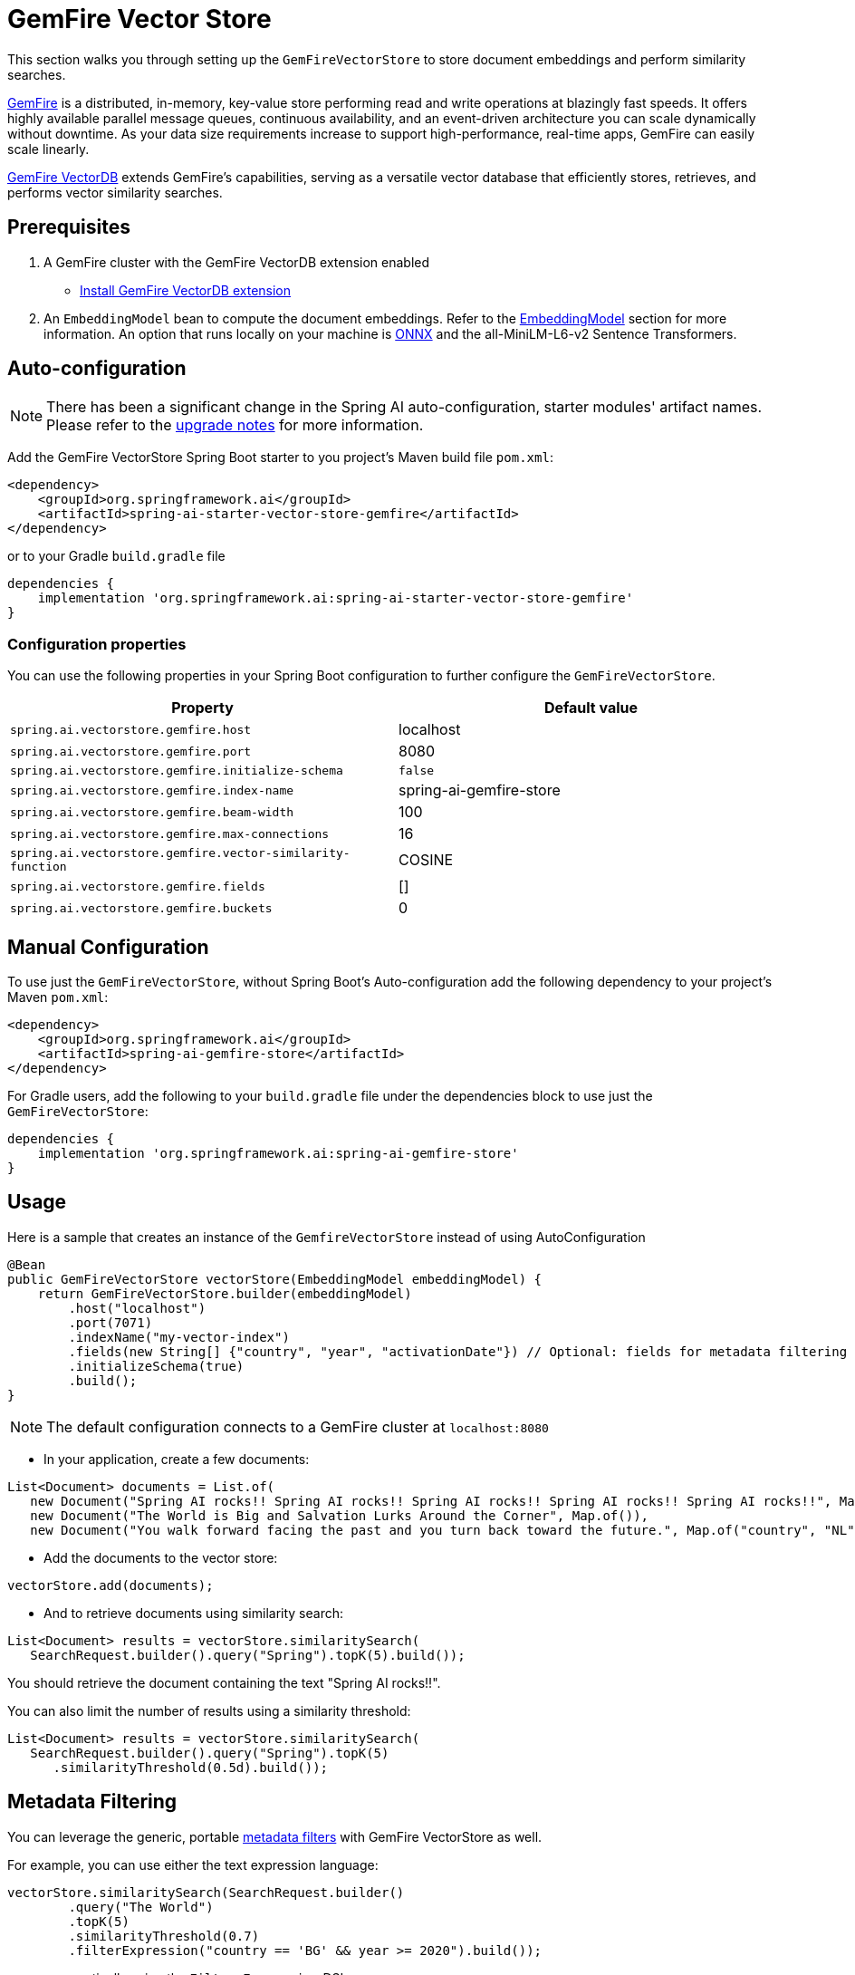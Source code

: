 = GemFire Vector Store

This section walks you through setting up the `GemFireVectorStore` to store document embeddings and perform similarity searches.

link:https://tanzu.vmware.com/gemfire[GemFire] is a distributed, in-memory, key-value store performing read and write operations at blazingly fast speeds. It offers highly available parallel message queues, continuous availability, and an event-driven architecture you can scale dynamically without downtime. As your data size requirements increase to support high-performance, real-time apps, GemFire can easily scale linearly.

link:https://docs.vmware.com/en/VMware-GemFire-VectorDB/1.0/gemfire-vectordb/overview.html[GemFire VectorDB] extends GemFire's capabilities, serving as a versatile vector database that efficiently stores, retrieves, and performs vector similarity searches.

== Prerequisites

1. A GemFire cluster with the GemFire VectorDB extension enabled
- link:https://docs.vmware.com/en/VMware-GemFire-VectorDB/1.0/gemfire-vectordb/install.html[Install GemFire VectorDB extension]

2. An `EmbeddingModel` bean to compute the document embeddings. Refer to the xref:api/embeddings.adoc#available-implementations[EmbeddingModel] section for more information.
An option that runs locally on your machine is xref:api/embeddings/onnx.adoc[ONNX] and the all-MiniLM-L6-v2 Sentence Transformers.

== Auto-configuration

[NOTE]
====
There has been a significant change in the Spring AI auto-configuration, starter modules' artifact names.
Please refer to the https://docs.spring.io/spring-ai/reference/upgrade-notes.html[upgrade notes] for more information.
====

Add the GemFire VectorStore Spring Boot starter to you project's Maven build file `pom.xml`:

[source, xml]
----
<dependency>
    <groupId>org.springframework.ai</groupId>
    <artifactId>spring-ai-starter-vector-store-gemfire</artifactId>
</dependency>
----

or to your Gradle `build.gradle` file

[source, xml]
----
dependencies {
    implementation 'org.springframework.ai:spring-ai-starter-vector-store-gemfire'
}
----

=== Configuration properties

You can use the following properties in your Spring Boot configuration to further configure the `GemFireVectorStore`.

[stripes=even]
|===
|Property|Default value

|`spring.ai.vectorstore.gemfire.host`|localhost
|`spring.ai.vectorstore.gemfire.port`|8080
|`spring.ai.vectorstore.gemfire.initialize-schema`| `false`
|`spring.ai.vectorstore.gemfire.index-name`|spring-ai-gemfire-store
|`spring.ai.vectorstore.gemfire.beam-width`|100
|`spring.ai.vectorstore.gemfire.max-connections`|16
|`spring.ai.vectorstore.gemfire.vector-similarity-function`|COSINE
|`spring.ai.vectorstore.gemfire.fields`|[]
|`spring.ai.vectorstore.gemfire.buckets`|0
|===


== Manual Configuration

To use just the `GemFireVectorStore`, without Spring Boot's Auto-configuration add the following dependency to your project’s Maven `pom.xml`:

[source, xml]
----
<dependency>
    <groupId>org.springframework.ai</groupId>
    <artifactId>spring-ai-gemfire-store</artifactId>
</dependency>
----

For Gradle users, add the following to your `build.gradle` file under the dependencies block to use just the `GemFireVectorStore`:

[souce, xml]
----
dependencies {
    implementation 'org.springframework.ai:spring-ai-gemfire-store'
}
----

== Usage

Here is a sample that creates an instance of the `GemfireVectorStore` instead of using AutoConfiguration

[source,java]
----
@Bean
public GemFireVectorStore vectorStore(EmbeddingModel embeddingModel) {
    return GemFireVectorStore.builder(embeddingModel)
        .host("localhost")
        .port(7071)
        .indexName("my-vector-index")
        .fields(new String[] {"country", "year", "activationDate"}) // Optional: fields for metadata filtering
        .initializeSchema(true)
        .build();
}
----

[NOTE]
====
The default configuration connects to a GemFire cluster at `localhost:8080`
====

- In your application, create a few documents:

[source,java]
----
List<Document> documents = List.of(
   new Document("Spring AI rocks!! Spring AI rocks!! Spring AI rocks!! Spring AI rocks!! Spring AI rocks!!", Map.of("country", "UK", "year", 2020)),
   new Document("The World is Big and Salvation Lurks Around the Corner", Map.of()),
   new Document("You walk forward facing the past and you turn back toward the future.", Map.of("country", "NL", "year", 2023)));
----

- Add the documents to the vector store:

[source,java]
----
vectorStore.add(documents);
----

- And to retrieve documents using similarity search:

[source,java]
----
List<Document> results = vectorStore.similaritySearch(
   SearchRequest.builder().query("Spring").topK(5).build());
----

You should retrieve the document containing the text "Spring AI rocks!!".

You can also limit the number of results using a similarity threshold:
[source,java]
----
List<Document> results = vectorStore.similaritySearch(
   SearchRequest.builder().query("Spring").topK(5)
      .similarityThreshold(0.5d).build());
----

== Metadata Filtering

You can leverage the generic, portable xref:api/vectordbs.adoc#metadata-filters[metadata filters] with GemFire VectorStore as well.

For example, you can use either the text expression language:

[source,java]
----
vectorStore.similaritySearch(SearchRequest.builder()
        .query("The World")
        .topK(5)
        .similarityThreshold(0.7)
        .filterExpression("country == 'BG' && year >= 2020").build());
----

or programmatically using the `Filter.Expression` DSL:

[source,java]
----
FilterExpressionBuilder b = new FilterExpressionBuilder();

vectorStore.similaritySearch(SearchRequest.builder()
        .query("The World")
        .topK(5)
        .similarityThreshold(0.7)
        .filterExpression(b.and(
                b.eq("country", "BG"),
                b.gte("year", 2020)).build()).build());
----

NOTE: Those (portable) filter expressions get automatically converted into the proprietary GemFire VectorDB query format.

For example, this portable filter expression:

[source,sql]
----
country == 'BG' && year >= 2020
----

is converted into the proprietary GemFire VectorDB filter format:

----
country:BG AND year:[2020 TO *]
----

The GemFire VectorStore supports a wide range of filter operations:

* **Equality**: `country == 'BG'` → `country:BG`
* **Inequality**: `city != 'Sofia'` → `city: NOT Sofia`
* **Greater Than**: `year > 2020` → `year:{2020 TO *]`
* **Greater Than or Equal**: `year >= 2020` → `year:[2020 TO *]`
* **Less Than**: `year < 2025` → `year:[* TO 2025}`
* **Less Than or Equal**: `year <= 2025` → `year:[* TO 2025]`
* **IN**: `country in ['BG', 'NL']` → `country:(BG OR NL)`
* **NOT IN**: `country nin ['BG', 'NL']` → `NOT country:(BG OR NL)`
* **AND/OR**: Logical operators for combining conditions
* **Grouping**: Use parentheses for complex expressions
* **Date Filtering**: Date values in ISO 8601 format (e.g., `2024-01-07T14:29:12Z`)

[IMPORTANT]
====
To use metadata filtering with GemFire VectorStore, you must specify the metadata fields that can be filtered when creating the vector store. This is done using the `fields` parameter in the builder:

[source,java]
----
GemFireVectorStore.builder(embeddingModel)
    .fields(new String[] {"country", "year", "activationDate"})
    .build();
----

Or via configuration properties:

[source,properties]
----
spring.ai.vectorstore.gemfire.fields=country,year,activationDate
----
====

